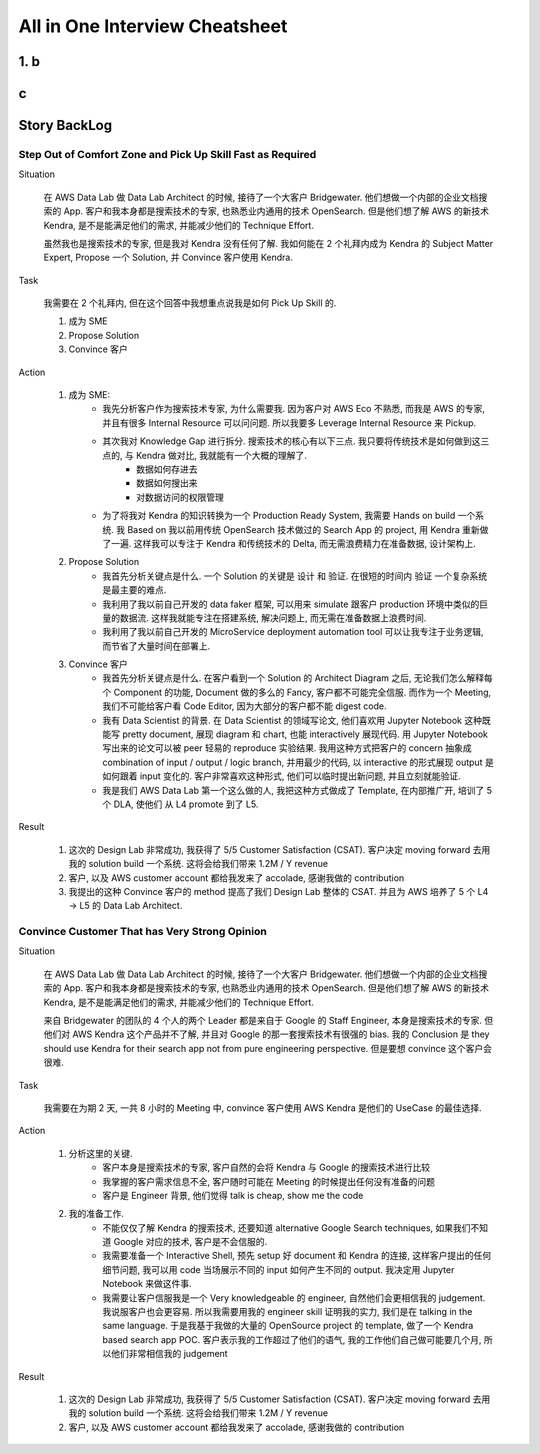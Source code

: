 All in One Interview Cheatsheet
==============================================================================

1. b
------------------------------------------------------------------------------

c
------------------------------------------------------------------------------

Story BackLog
------------------------------------------------------------------------------


Step Out of Comfort Zone and Pick Up Skill Fast as Required
~~~~~~~~~~~~~~~~~~~~~~~~~~~~~~~~~~~~~~~~~~~~~~~~~~~~~~~~~~~~~~~~~~~~~~~~~~~~~~
Situation

    在 AWS Data Lab 做 Data Lab Architect 的时候, 接待了一个大客户 Bridgewater. 他们想做一个内部的企业文档搜索的 App. 客户和我本身都是搜索技术的专家, 也熟悉业内通用的技术 OpenSearch. 但是他们想了解 AWS 的新技术 Kendra, 是不是能满足他们的需求, 并能减少他们的 Technique Effort.

    虽然我也是搜索技术的专家, 但是我对 Kendra 没有任何了解. 我如何能在 2 个礼拜内成为 Kendra 的 Subject Matter Expert, Propose 一个 Solution, 并 Convince 客户使用 Kendra.

Task

    我需要在 2 个礼拜内, 但在这个回答中我想重点说我是如何 Pick Up Skill 的.

    1. 成为 SME
    2. Propose Solution
    3. Convince 客户

Action

    1. 成为 SME:
        - 我先分析客户作为搜索技术专家, 为什么需要我. 因为客户对 AWS Eco 不熟悉, 而我是 AWS 的专家, 并且有很多 Internal Resource 可以问问题. 所以我要多 Leverage Internal Resource 来 Pickup.
        - 其次我对 Knowledge Gap 进行拆分. 搜索技术的核心有以下三点. 我只要将传统技术是如何做到这三点的, 与 Kendra 做对比, 我就能有一个大概的理解了.
            - 数据如何存进去
            - 数据如何搜出来
            - 对数据访问的权限管理
        - 为了将我对 Kendra 的知识转换为一个 Production Ready System, 我需要 Hands on build 一个系统. 我 Based on 我以前用传统 OpenSearch 技术做过的 Search App 的 project, 用 Kendra 重新做了一遍. 这样我可以专注于 Kendra 和传统技术的 Delta, 而无需浪费精力在准备数据, 设计架构上.
    2. Propose Solution
        - 我首先分析关键点是什么. 一个 Solution 的关键是 设计 和 验证. 在很短的时间内 验证 一个复杂系统是最主要的难点.
        - 我利用了我以前自己开发的 data faker 框架, 可以用来 simulate 跟客户 production 环境中类似的巨量的数据流. 这样我就能专注在搭建系统, 解决问题上, 而无需在准备数据上浪费时间.
        - 我利用了我以前自己开发的 MicroService deployment automation tool 可以让我专注于业务逻辑, 而节省了大量时间在部署上.
    3. Convince 客户
        - 我首先分析关键点是什么. 在客户看到一个 Solution 的 Architect Diagram 之后, 无论我们怎么解释每个 Component 的功能, Document 做的多么的 Fancy, 客户都不可能完全信服. 而作为一个 Meeting, 我们不可能给客户看 Code Editor, 因为大部分的客户都不能 digest code.
        - 我有 Data Scientist 的背景. 在 Data Scientist 的领域写论文, 他们喜欢用 Jupyter Notebook 这种既能写 pretty document, 展现 diagram 和 chart, 也能 interactively 展现代码. 用 Jupyter Notebook 写出来的论文可以被 peer 轻易的 reproduce 实验结果. 我用这种方式把客户的 concern 抽象成 combination of input / output / logic branch, 并用最少的代码, 以 interactive 的形式展现 output 是如何跟着 input 变化的. 客户非常喜欢这种形式, 他们可以临时提出新问题, 并且立刻就能验证.
        - 我是我们 AWS Data Lab 第一个这么做的人, 我把这种方式做成了 Template, 在内部推广开, 培训了 5 个 DLA, 使他们 从 L4 promote 到了 L5.

Result

    1. 这次的 Design Lab 非常成功, 我获得了 5/5 Customer Satisfaction (CSAT). 客户决定 moving forward 去用我的 solution build 一个系统. 这将会给我们带来 1.2M / Y revenue
    2. 客户, 以及 AWS customer account 都给我发来了 accolade, 感谢我做的 contribution
    3. 我提出的这种 Convince 客户的 method 提高了我们 Design Lab 整体的 CSAT. 并且为 AWS 培养了 5 个 L4 -> L5 的 Data Lab Architect.


Convince Customer That has Very Strong Opinion
~~~~~~~~~~~~~~~~~~~~~~~~~~~~~~~~~~~~~~~~~~~~~~~~~~~~~~~~~~~~~~~~~~~~~~~~~~~~~~
Situation

    在 AWS Data Lab 做 Data Lab Architect 的时候, 接待了一个大客户 Bridgewater. 他们想做一个内部的企业文档搜索的 App. 客户和我本身都是搜索技术的专家, 也熟悉业内通用的技术 OpenSearch. 但是他们想了解 AWS 的新技术 Kendra, 是不是能满足他们的需求, 并能减少他们的 Technique Effort.

    来自 Bridgewater 的团队的 4 个人的两个 Leader 都是来自于 Google 的 Staff Engineer, 本身是搜索技术的专家. 但他们对 AWS Kendra 这个产品并不了解, 并且对 Google 的那一套搜索技术有很强的 bias. 我的 Conclusion 是 they should use Kendra for their search app not from pure engineering perspective. 但是要想 convince 这个客户会很难.

Task

    我需要在为期 2 天, 一共 8 小时的 Meeting 中, convince 客户使用 AWS Kendra 是他们的 UseCase 的最佳选择.

Action

    1. 分析这里的关键.
        - 客户本身是搜索技术的专家, 客户自然的会将 Kendra 与 Google 的搜索技术进行比较
        - 我掌握的客户需求信息不全, 客户随时可能在 Meeting 的时候提出任何没有准备的问题
        - 客户是 Engineer 背景, 他们觉得 talk is cheap, show me the code
    2. 我的准备工作.
        - 不能仅仅了解 Kendra 的搜索技术, 还要知道 alternative Google Search techniques, 如果我们不知道 Google 对应的技术, 客户是不会信服的.
        - 我需要准备一个 Interactive Shell, 预先 setup 好 document 和 Kendra 的连接, 这样客户提出的任何细节问题, 我可以用 code 当场展示不同的 input 如何产生不同的 output. 我决定用 Jupyter Notebook 来做这件事.
        - 我需要让客户信服我是一个 Very knowledgeable 的 engineer, 自然他们会更相信我的 judgement. 我说服客户也会更容易. 所以我需要用我的 engineer skill 证明我的实力, 我们是在 talking in the same language. 于是我基于我做的大量的 OpenSource project 的 template, 做了一个 Kendra based search app POC. 客户表示我的工作超过了他们的语气, 我的工作他们自己做可能要几个月, 所以他们非常相信我的 judgement

Result

    1. 这次的 Design Lab 非常成功, 我获得了 5/5 Customer Satisfaction (CSAT). 客户决定 moving forward 去用我的 solution build 一个系统. 这将会给我们带来 1.2M / Y revenue
    2. 客户, 以及 AWS customer account 都给我发来了 accolade, 感谢我做的 contribution
